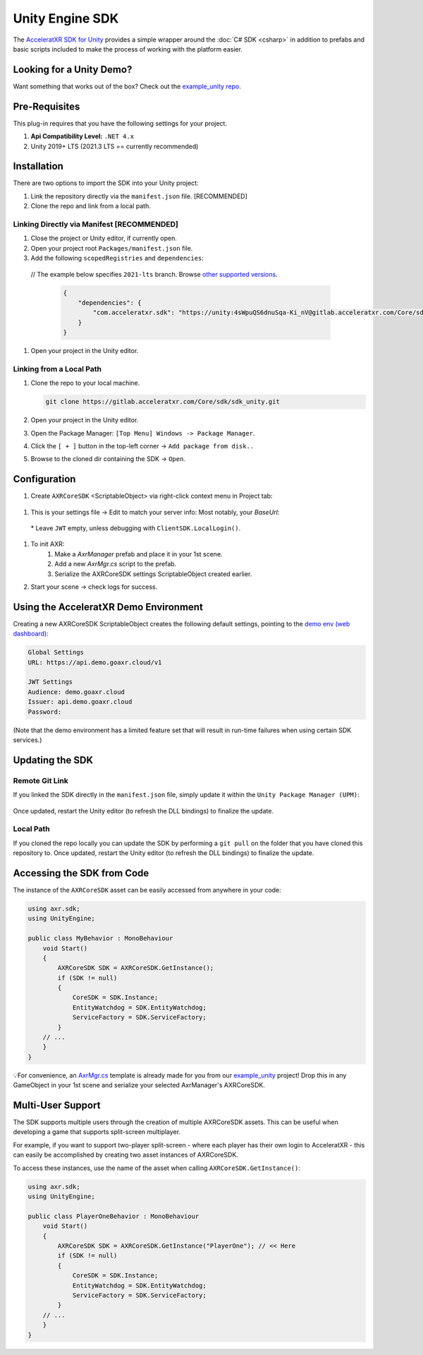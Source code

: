 ================
Unity Engine SDK
================

The `AcceleratXR SDK for Unity <https://gitlab.acceleratxr.com/Core/sdk/sdk_unity/>`__ provides
a simple wrapper around the :doc:`C# SDK <csharp>` in addition to prefabs and basic scripts
included to make the process of working with the platform easier.

Looking for a Unity Demo?
========================= 

Want something that works out of the box? Check out the `example_unity repo <https://gitlab.acceleratxr.com/Core/samples/example_unity>`__.

Pre-Requisites
==============

This plug-in requires that you have the following settings for your project.

1. **Api Compatibility Level:** ``.NET 4.x``
2. Unity 2019+ LTS (2021.3 LTS == currently recommended)

Installation
============

There are two options to import the SDK into your Unity project: 

#. Link the repository directly via the ``manifest.json`` file. [RECOMMENDED]
#. Clone the repo and link from a local path.

Linking Directly via Manifest [RECOMMENDED]
~~~~~~~~~~~~~~~~

#. Close the project or Unity editor, if currently open.
#. Open your project root ``Packages/manifest.json`` file.
#. Add the following ``scopedRegistries`` and ``dependencies``:

  // The example below specifies ``2021-lts`` branch. Browse `other supported versions <https://gitlab.acceleratxr.com/Core/samples/example_unity/-/branches>`__.
   
   .. code-block:: json

    {
        "dependencies": {
            "com.acceleratxr.sdk": "https://unity:4sWpuQS6dnuSqa-Ki_nV@gitlab.acceleratxr.com/Core/sdk/sdk_unity.git#2021-lts"
        }
    }
    
#. Open your project in the Unity editor.

Linking from a Local Path
~~~~~~~~~~~~~~~~~~~~~~~~~~~

#. Clone the repo to your local machine.
   
   .. code-block::

       git clone https://gitlab.acceleratxr.com/Core/sdk/sdk_unity.git

#. Open your project in the Unity editor.
#. Open the Package Manager: ``[Top Menu] Windows -> Package Manager``.
#. Click the ``[ + ]`` button in the top-left corner -> ``Add package from disk..``
#. Browse to the cloned dir containing the SDK -> ``Open``.

Configuration
=============

#. Create ``AXRCoreSDK`` <ScriptableObject> via right-click context menu in Project tab:
  .. image:: /images/samples/unity_create_coresdk.png

#. This is your settings file -> Edit to match your server info: Most notably, your `BaseUrl`:
  .. image:: /images/samples/unity_example_coresdk_inspector.png

  \* Leave ``JWT`` empty, unless debugging with ``ClientSDK.LocalLogin()``.

#. To init AXR:
    #. Make a `AxrManager` prefab and place it in your 1st scene.
    #. Add a new `AxrMgr.cs` script to the prefab.
    #. Serialize the AXRCoreSDK settings ScriptableObject created earlier.

#. Start your scene -> check logs for success.

Using the AcceleratXR Demo Environment
======================================

Creating a new AXRCoreSDK ScriptableObject creates the following default settings,
pointing to the `demo env (web dashboard) <https://console.demo.goaxr.cloud/>`__:

.. code-block::

    Global Settings
    URL: https://api.demo.goaxr.cloud/v1

    JWT Settings
    Audience: demo.goaxr.cloud
    Issuer: api.demo.goaxr.cloud
    Password:

(Note that the demo environment has a limited feature set that will result in
run-time failures when using certain SDK services.)

Updating the SDK
================

Remote Git Link
~~~~~~~~~~~~~~~

If you linked the SDK directly in the ``manifest.json`` file, simply update it within the ``Unity Package Manager (UPM)``:

  .. image:: /images/samples/unity_pkg_mgr.png

Once updated, restart the Unity editor (to refresh the DLL bindings) to finalize the update.

Local Path
~~~~~~~~~~

If you cloned the repo locally you can update the SDK by performing a ``git pull`` on the folder
that you have cloned this repository to.
Once updated, restart the Unity editor (to refresh the DLL bindings) to finalize the update.

Accessing the SDK from Code
===========================

The instance of the ``AXRCoreSDK`` asset can be easily accessed from anywhere in your code:

.. code-block::

    using axr.sdk;
    using UnityEngine;

    public class MyBehavior : MonoBehaviour
        void Start()
        {
            AXRCoreSDK SDK = AXRCoreSDK.GetInstance();
            if (SDK != null)
            {
                CoreSDK = SDK.Instance;
                EntityWatchdog = SDK.EntityWatchdog;
                ServiceFactory = SDK.ServiceFactory;
            }
        // ...
        }
    }

💡For convenience, an `AxrMgr.cs <https://gitlab.acceleratxr.com/Core/samples/example_unity/-/blob/master/Assets/%23Setup/Scripts/AxrMgr.cs>`__
template is already made for you from our `example_unity <https://gitlab.acceleratxr.com/Core/samples/example_unity>`__ project!
Drop this in any GameObject in your 1st scene and serialize your selected AxrManager's AXRCoreSDK.

Multi-User Support
=====================

The SDK supports multiple users through the creation of multiple AXRCoreSDK assets.
This can be useful when developing a game that supports split-screen multiplayer.

For example, if you want to support two-player split-screen - where each player has their own login to AcceleratXR -
this can easily be accomplished by creating two asset instances of AXRCoreSDK.

To access these instances, use the name of the asset when calling ``AXRCoreSDK.GetInstance()``:

.. code-block::

    using axr.sdk;
    using UnityEngine;

    public class PlayerOneBehavior : MonoBehaviour
        void Start()
        {
            AXRCoreSDK SDK = AXRCoreSDK.GetInstance("PlayerOne"); // << Here
            if (SDK != null)
            {
                CoreSDK = SDK.Instance;
                EntityWatchdog = SDK.EntityWatchdog;
                ServiceFactory = SDK.ServiceFactory;
            }
        // ...
        }
    }

